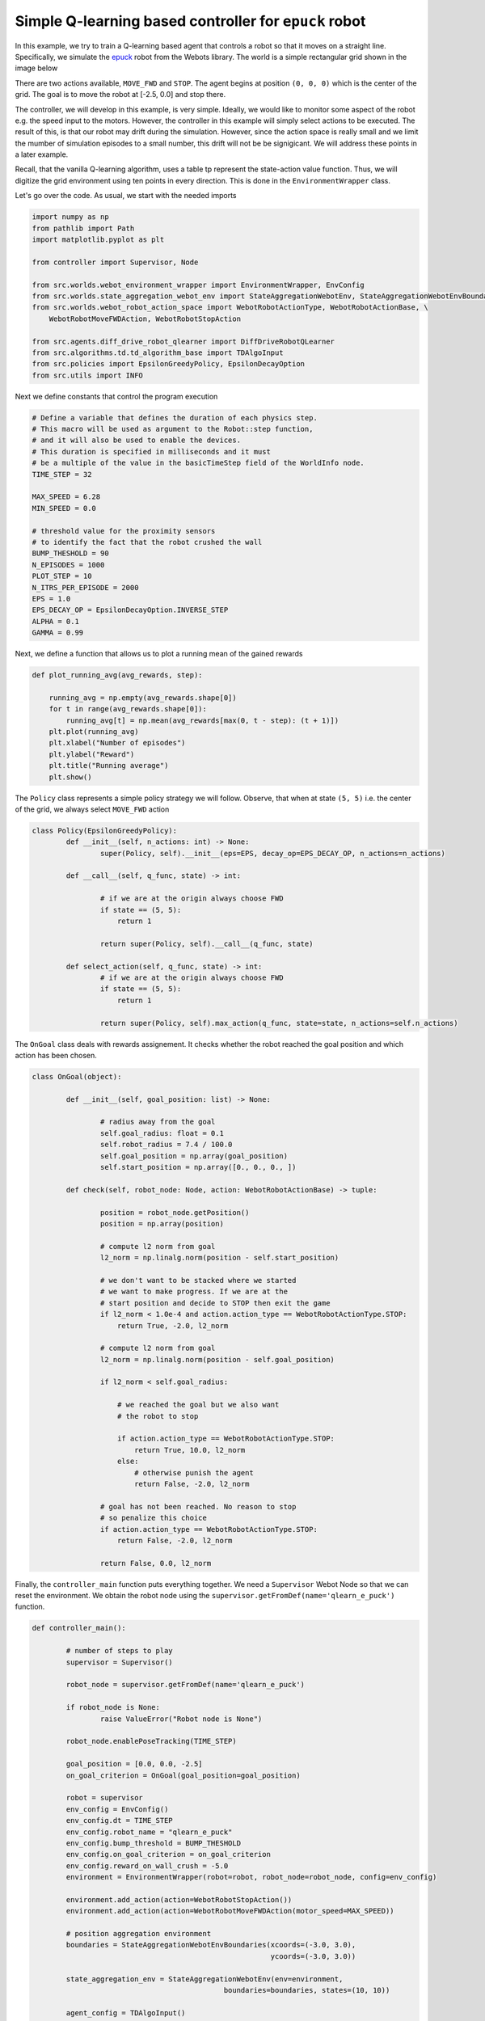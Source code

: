 Simple Q-learning based controller for ``epuck`` robot
======================================================

.. autosummary::

In this example, we try to train a Q-learning based agent that controls a robot so that it moves 
on a straight line. Specifically, we simulate the `epuck <https://cyberbotics.com/doc/guide/epuck#e-puck-model>`_ robot from the Webots library.
The world is a simple rectangular grid shown in the image below

.. image:: images/simple_board.png

There are two actions available, ``MOVE_FWD`` and ``STOP``. The agent begins at position ``(0, 0, 0)`` which is the
center of the grid. The goal is to move the robot at [-2.5, 0.0] and stop there. 

The controller, we will develop in this example, is very simple. Ideally, we would like to 
monitor some aspect of the robot e.g. the speed input to the motors. However, the controller in this
example will simply select actions to be executed. The result of this, is that our robot
may drift during the simulation. However, since the action space is really small and we limit
the mumber of simulation episodes to a small number, this drift will not be be signigicant. We will address these
points in a later example.

Recall, that the vanilla Q-learning algorithm, uses a table tp represent the state-action value function.
Thus, we will digitize the grid environment using ten points in every direction. This is done in the 
``EnvironmentWrapper`` class. 

Let's go over the code. As usual, we start with the needed imports

.. code-block::  

	import numpy as np
	from pathlib import Path
	import matplotlib.pyplot as plt

	from controller import Supervisor, Node

	from src.worlds.webot_environment_wrapper import EnvironmentWrapper, EnvConfig
	from src.worlds.state_aggregation_webot_env import StateAggregationWebotEnv, StateAggregationWebotEnvBoundaries
	from src.worlds.webot_robot_action_space import WebotRobotActionType, WebotRobotActionBase, \
	    WebotRobotMoveFWDAction, WebotRobotStopAction

	from src.agents.diff_drive_robot_qlearner import DiffDriveRobotQLearner
	from src.algorithms.td.td_algorithm_base import TDAlgoInput
	from src.policies import EpsilonGreedyPolicy, EpsilonDecayOption
	from src.utils import INFO
	
Next we define constants that control the program execution

.. code-block::

	# Define a variable that defines the duration of each physics step.
	# This macro will be used as argument to the Robot::step function,
	# and it will also be used to enable the devices.
	# This duration is specified in milliseconds and it must
	# be a multiple of the value in the basicTimeStep field of the WorldInfo node.
	TIME_STEP = 32

	MAX_SPEED = 6.28
	MIN_SPEED = 0.0

	# threshold value for the proximity sensors
	# to identify the fact that the robot crushed the wall
	BUMP_THESHOLD = 90
	N_EPISODES = 1000
	PLOT_STEP = 10
	N_ITRS_PER_EPISODE = 2000
	EPS = 1.0
	EPS_DECAY_OP = EpsilonDecayOption.INVERSE_STEP
	ALPHA = 0.1
	GAMMA = 0.99 

Next, we define a function that allows us to plot a running
mean of the gained rewards 


.. code-block::  

	def plot_running_avg(avg_rewards, step):

	    running_avg = np.empty(avg_rewards.shape[0])
	    for t in range(avg_rewards.shape[0]):
		running_avg[t] = np.mean(avg_rewards[max(0, t - step): (t + 1)])
	    plt.plot(running_avg)
	    plt.xlabel("Number of episodes")
	    plt.ylabel("Reward")
	    plt.title("Running average")
	    plt.show()

The ``Policy`` class represents a simple policy strategy we will follow. Observe, that when at 
state ``(5, 5)`` i.e. the center of the grid, we always select ``MOVE_FWD`` action



.. code-block:: 

	class Policy(EpsilonGreedyPolicy):
    		def __init__(self, n_actions: int) -> None:
        		super(Policy, self).__init__(eps=EPS, decay_op=EPS_DECAY_OP, n_actions=n_actions)

    		def __call__(self, q_func, state) -> int:

			# if we are at the origin always choose FWD
			if state == (5, 5):
			    return 1

        		return super(Policy, self).__call__(q_func, state)

		def select_action(self, q_func, state) -> int:
			# if we are at the origin always choose FWD
			if state == (5, 5):
			    return 1

        		return super(Policy, self).max_action(q_func, state=state, n_actions=self.n_actions)

The ``OnGoal`` class deals with rewards assignement. It checks whether the robot reached the goal position
and which action has been chosen.


.. code-block::

	class OnGoal(object):

    		def __init__(self, goal_position: list) -> None:

			# radius away from the goal
			self.goal_radius: float = 0.1
			self.robot_radius = 7.4 / 100.0
			self.goal_position = np.array(goal_position)
			self.start_position = np.array([0., 0., 0., ])

    		def check(self, robot_node: Node, action: WebotRobotActionBase) -> tuple:

			position = robot_node.getPosition()
			position = np.array(position)

			# compute l2 norm from goal
			l2_norm = np.linalg.norm(position - self.start_position)

			# we don't want to be stacked where we started
			# we want to make progress. If we are at the
			# start position and decide to STOP then exit the game
			if l2_norm < 1.0e-4 and action.action_type == WebotRobotActionType.STOP:
			    return True, -2.0, l2_norm

			# compute l2 norm from goal
			l2_norm = np.linalg.norm(position - self.goal_position)

			if l2_norm < self.goal_radius:

			    # we reached the goal but we also want
			    # the robot to stop

			    if action.action_type == WebotRobotActionType.STOP:
				return True, 10.0, l2_norm
			    else:
				# otherwise punish the agent
				return False, -2.0, l2_norm

			# goal has not been reached. No reason to stop
			# so penalize this choice
			if action.action_type == WebotRobotActionType.STOP:
			    return False, -2.0, l2_norm

        		return False, 0.0, l2_norm
	
Finally, the ``controller_main`` function puts everything together. We need a ``Supervisor`` Webot Node so that
we can reset the environment. We obtain the robot node using the ``supervisor.getFromDef(name='qlearn_e_puck')`` function.
    
.. code-block::

	def controller_main():

	    	# number of steps to play
	    	supervisor = Supervisor()

	    	robot_node = supervisor.getFromDef(name='qlearn_e_puck')

    		if robot_node is None:
        		raise ValueError("Robot node is None")

    		robot_node.enablePoseTracking(TIME_STEP)

    		goal_position = [0.0, 0.0, -2.5]
    		on_goal_criterion = OnGoal(goal_position=goal_position)

		robot = supervisor
		env_config = EnvConfig()
		env_config.dt = TIME_STEP
		env_config.robot_name = "qlearn_e_puck"
		env_config.bump_threshold = BUMP_THESHOLD
		env_config.on_goal_criterion = on_goal_criterion
		env_config.reward_on_wall_crush = -5.0
		environment = EnvironmentWrapper(robot=robot, robot_node=robot_node, config=env_config)

    		environment.add_action(action=WebotRobotStopAction())
    		environment.add_action(action=WebotRobotMoveFWDAction(motor_speed=MAX_SPEED))

    		# position aggregation environment
    		boundaries = StateAggregationWebotEnvBoundaries(xcoords=(-3.0, 3.0),
                                                    		ycoords=(-3.0, 3.0))

    		state_aggregation_env = StateAggregationWebotEnv(env=environment,
                                                     boundaries=boundaries, states=(10, 10))

    		agent_config = TDAlgoInput()
    		agent_config.n_episodes = N_EPISODES
    		agent_config.n_itrs_per_episode = N_ITRS_PER_EPISODE
    		agent_config.gamma = GAMMA
    		agent_config.alpha = ALPHA
    		agent_config.output_freq = 1
    		agent_config.train_env = state_aggregation_env
    		agent_config.policy = Policy(n_actions=state_aggregation_env.n_actions)

    		agent = DiffDriveRobotQLearner(algo_in=agent_config)
    		agent.train()

    		agent.save_q_function(filename=Path("q_learner.json"))
    		plot_running_avg(agent.total_rewards, step=PLOT_STEP)

    		print("{0} Finished training".format(INFO))
    		# once the agent is trained let's play
    		agent.training_finished = True
    		agent.load_q_function(filename=Path("q_learner.json"))
    		agent.play(env=state_aggregation_env, n_games=1)
	    	    


.. code-block::

	if __name__ == '__main__':

    		controller_main()

In order to run this example, we will need to launch the environment on Webots.	
Running the driver code above produces the following running average rewards 

.. image:: images/rewards_q_learn_simple_controller.png

